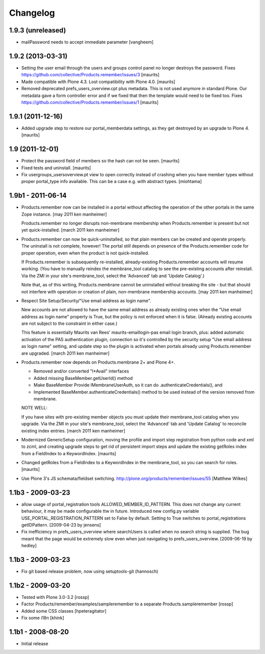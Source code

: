 Changelog
=========

1.9.3 (unreleased)
------------------

- mailPassword needs to accept immediate parameter
  [vangheem]


1.9.2 (2013-03-31)
------------------

- Setting the user email through the users and groups control panel no
  longer destroys the password.
  Fixes https://github.com/collective/Products.remember/issues/3
  [maurits]

- Made compatible with Plone 4.3.  Lost compatibility with Plone 4.0.
  [maurits]

- Removed deprecated prefs_users_overview.cpt plus metadata.  This is
  not used anymore in standard Plone.  Our metadata gave a form
  controller error and if we fixed that then the template would need
  to be fixed too.
  Fixes https://github.com/collective/Products.remember/issues/1
  [maurits]


1.9.1 (2011-12-16)
------------------

- Added upgrade step to restore our portal_memberdata settings, as
  they get destroyed by an upgrade to Plone 4.
  [maurits]


1.9 (2011-12-01)
----------------

* Protect the password field of members so the hash can not be seen.
  [maurits]

* Fixed tests and uninstall.
  [maurits]

* Fix usergroups_usersoverview.pt view to open correctly instead of crashing
  when you have member types without proper
  portal_type info available. This can be a case e.g. with abstract types.
  [miohtama]

1.9b1 - 2011-06-14
------------------

* Products.remember now can be installed in a portal without affecting
  the operation of the other portals in the same Zope instance.
  [may 2011 ken manheimer]

  Products.remember no longer disrupts non-membrane membership when
  Products.remember is present but not yet quick-installed.
  [march 2011 ken manheimer]

* Products.remember can now be quick-uninstalled, so that plain members can
  be created and operate properly.  The uninstall is not complete, however!
  The portal still depends on presence of the Products.remember code for
  proper operation, even when the product is not quick-installed.

  If Products.remember is subsequently re-installed, already-existing
  Products.remember accounts will resume working.  (You have to manually
  reindex the membrane_tool catalog to see the pre-existing accounts after
  reinstall.  Via the ZMI in your site's membrane_tool, select the
  'Advanced' tab and 'Update Catalog'.)

  Note that, as of this writing, Products.membrane cannot be uninstalled
  without breaking the site - but that should not interfere with operation
  or creation of plain, non-membrane membership accounts.
  [may 2011 ken manheimer]

* Respect Site Setup/Security/"Use email address as login name".

  New accounts are not allowed to have the same email address as already
  existing ones when the "Use email address as login name" property is
  True, but the policy is not enforced when it is false.  (Already existing
  accounts are not subject to the constraint in either case.)

  This feature is essentially Maurits van Rees' maurits-emaillogin-pas
  email login branch, plus: added automatic activation of the PAS
  authentication plugin, connection so it's controlled by the security
  setup "Use email address as login name" setting, and update step so the
  plugin is activated when portals already using Products.remember are
  upgraded.
  [march 2011 ken manheimer]

* Products.remember now depends on Products.membrane 2+ and Plone 4+.

  - Removed and/or converted "I*Avail" interfaces
  - Added missing BaseMember.getUserId() method
  - Make BaseMember Provide IMembraneUserAuth, so it can do
    .authenticateCredentials(), and
  - Implemented BaseMember.authenticateCredentials() method to be
    used instead of the version removed from membrane.

  NOTE WELL:

  If you have sites with pre-existing member objects you must update their
  membrane_tool catalog when you upgrade.  Via the ZMI in your site's
  membrane_tool, select the 'Advanced' tab and 'Update Catalog' to
  reconcile existing index entries.
  [march 2011 ken manheimer]

* Modernized GenericSetup configuration, moving the profile and import
  step registration from python code and xml to zcml, and creating
  upgrade steps to get rid of persistent import steps and update the
  existing getRoles index from a FieldIndex to a KeywordIndex.
  [maurits]

* Changed getRoles from a FieldIndex to a KeywordIndex in the
  membrane_tool, so you can search for roles.
  [maurits]

* Use Plone 3's JS schemata/fieldset switching.
  http://plone.org/products/remember/issues/55 [Matthew Wilkes]

1.1b3 - 2009-03-23
------------------

* allow usage of portal_registration tools  ALLOWED_MEMBER_ID_PATTERN. This
  does not change any current behaviour, it may be made configurable ttw in
  future. Introduced new config.py variable USE_PORTAL_REGISTRATION_PATTERN
  set to False by default. Setting to True switches to portal_registrations
  getIDPattern.
  [2009-04-23 by jensens]

* Fix inefficiency in prefs_users_overview where searchUsers is called when
  no search string is supplied. The bug meant that the page would be extremely
  slow even when just navigating to prefs_users_overview.
  [2009-06-19 by hedley]


1.1b3 - 2009-03-23
------------------

* Fix git based release problem, now using setuptools-git (hannosch)

1.1b2 - 2009-03-20
------------------

* Tested with Plone 3.0-3.2 [rossp]

* Factor Products/remember/examples/sampleremember to a separate
  Products.sampleremember [rossp]

* Added some CSS classes [hpeteragitator]

* Fix some i18n [khink]

1.1b1 - 2008-08-20
------------------

* Initial release
